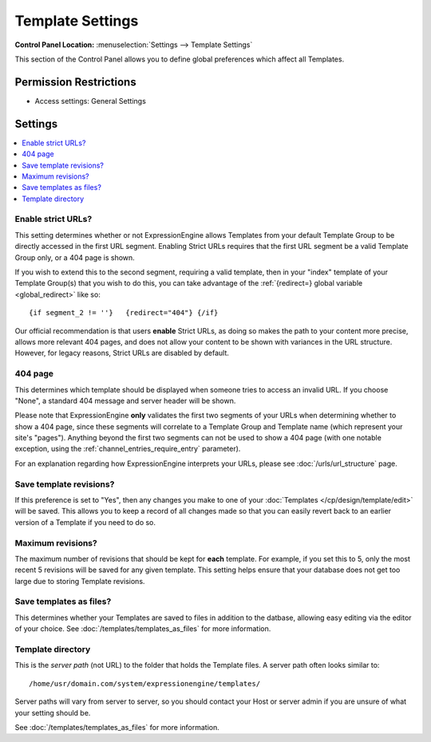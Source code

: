 Template Settings
=================

.. rst-class:: cp-path

**Control Panel Location:** :menuselection:`Settings --> Template Settings`

.. Overview

This section of the Control Panel allows you to define global preferences which
affect all Templates.

.. Screenshot (optional)

.. Permissions

Permission Restrictions
-----------------------

* Access settings: General Settings

Settings
--------

.. contents::
  :local:
  :depth: 1

.. Each Action/Section

Enable strict URLs?
~~~~~~~~~~~~~~~~~~~

This setting determines whether or not ExpressionEngine allows Templates
from your default Template Group to be directly accessed in the first
URL segment. Enabling Strict URLs requires that the first URL segment be
a valid Template Group only, or a 404 page is shown.

If you wish to extend this to the second segment, requiring a valid
template, then in your "index" template of your Template Group(s) that
you wish to do this, you can take advantage of the :ref:`{redirect=} global
variable <global_redirect>` like so::

	{if segment_2 != ''}   {redirect="404"} {/if}

Our official recommendation is that users **enable** Strict URLs, as
doing so makes the path to your content more precise, allows more
relevant 404 pages, and does not allow your content to be shown with
variances in the URL structure. However, for legacy reasons, Strict URLs
are disabled by default.

404 page
~~~~~~~~

This determines which template should be displayed when someone tries to
access an invalid URL. If you choose "None", a standard 404 message and
server header will be shown.

Please note that ExpressionEngine **only** validates the first two
segments of your URLs when determining whether to show a 404 page, since
these segments will correlate to a Template Group and Template name
(which represent your site's "pages"). Anything beyond the first two
segments can not be used to show a 404 page (with one notable exception,
using the :ref:`channel_entries_require_entry` parameter).

For an explanation regarding how ExpressionEngine interprets your URLs,
please see :doc:`/urls/url_structure` page.

Save template revisions?
~~~~~~~~~~~~~~~~~~~~~~~~

If this preference is set to "Yes", then any changes you make to one of
your :doc:`Templates </cp/design/template/edit>` will be saved. This allows you to
keep a record of all changes made so that you can easily revert back to
an earlier version of a Template if you need to do so.

Maximum revisions?
~~~~~~~~~~~~~~~~~~

The maximum number of revisions that should be kept for **each**
template. For example, if you set this to 5, only the most recent 5
revisions will be saved for any given template. This setting helps
ensure that your database does not get too large due to storing Template
revisions.

Save templates as files?
~~~~~~~~~~~~~~~~~~~~~~~~

This determines whether your Templates are saved to files
in addition to the datbase, allowing easy editing via the
editor of your choice. See :doc:`/templates/templates_as_files` for
more information.

Template directory
~~~~~~~~~~~~~~~~~~

This is the *server path* (not URL) to the folder that holds the
Template files. A server path often looks similar to::

	/home/usr/domain.com/system/expressionengine/templates/

Server paths will vary from server to server, so you should contact your
Host or server admin if you are unsure of what your setting should be.

See :doc:`/templates/templates_as_files` for more information.